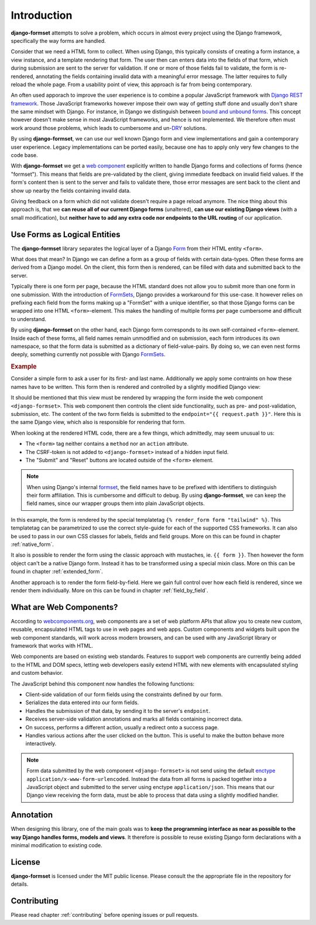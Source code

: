 .. _intro:

============
Introduction
============

**django-formset** attempts to solve a problem, which occurs in almost every project using the
Django framework, specifically the way forms are handled.

Consider that we need a HTML form to collect. When using Django, this typically consists of creating
a form instance, a view instance, and a template rendering that form. The user then can enters data
into the fields of that form, which during submission are sent to the server for validation. If one
or more of those fields fail to validate, the form is re-rendered, annotating the fields containing
invalid data with a meaningful error message. The latter requires to fully reload the whole page.
From a usability point of view, this approach is far from being contemporary.

An often used apporach to improve the user experience is to combine a popular JavaScript framework
with `Django REST framework`_. Those JavaScript frameworks however impose their own way of getting
stuff done and usually don't share the same mindset with Django. For instance, in Django we
distinguish between `bound and unbound forms`_. This concept however doesn't make sense in
most JavaScript frameworks, and hence is not implemented. We therefore often must work around those
problems, which leads to cumbersome and un-`DRY`_ solutions.

.. _Django REST framework: https://www.django-rest-framework.org/
.. _bound and unbound forms: https://docs.djangoproject.com/en/stable/ref/forms/api/#bound-and-unbound-forms
.. _DRY: https://www.artima.com/articles/orthogonality-and-the-dry-principle

By using **django-formset**, we can use our well known Django form and view implementations and
gain a contemporary user experience. Legacy implementations can be ported easily, because one has
to apply only very few changes to the code base.

With **django-formset** we get a `web component`_ explicitly written to handle Django forms and
collections of forms (hence "formset"). This means that fields are pre-validated by the client,
giving immediate feedback on invalid field values. If the form's content then is sent to the server
and fails to validate there, those error messages are sent back to the client and show up nearby the
fields containing invalid data.

Giving feedback on a form which did not validate doesn't require a page reload anymore. The nice
thing about this approach is, that we **can reuse all of our current Django forms** (unaltered),
**can use our existing Django views** (with a small modification), but **neither have to add any
extra code nor endpoints to the URL routing** of our application.

.. _web component: https://developer.mozilla.org/en-US/docs/Web/Web_Components

.. _forms_as_logical_entities:

Use Forms as Logical Entities
=============================

The **django-formset** library separates the logical layer of a Django Form_ from their HTML entity
``<form>``.

What does that mean? In Django we can define a form as a group of fields with certain data-types.
Often these forms are derived from a Django model. On the client, this form then is rendered, can
be filled with data and submitted back to the server.

Typically there is one form per page, because the HTML standard does not allow you to submit more
than one form in one submission. With the introduction of FormSets_, Django provides a workaround
for this use-case. It however relies on prefixing each field from the forms making up a "FormSet"
with a unique identifier, so that those Django forms can be wrapped into one HTML
``<form>``-element. This makes the handling of multiple forms per page cumbersome and difficult to
understand.

By using **django-formset** on the other hand, each Django form corresponds to its own
self-contained ``<form>``-element. Inside each of these forms, all field names remain unmodified
and on submission, each form introduces its own namespace, so that the form data is submitted as a
dictionary of field-value-pairs. By doing so, we can even nest forms deeply, something currently
not possible with Django FormSets_.

.. _Form: https://docs.djangoproject.com/en/stable/topics/forms/
.. _FormSets: https://docs.djangoproject.com/en/stable/topics/forms/formsets/


.. rubric:: Example

Consider a simple form to ask a user for its first- and last name. Additionally we apply some
contraints on how these names have to be written. This form then is rendered and controlled by a
slightly modified Django view:

.. django-view:: person
	:view-function: PersonFormView.as_view(extra_context={'framework': 'tailwind'})
	:caption: Interacting with a form shows validation errors immediately.

	from django.core.exceptions import ValidationError
	from django.forms import forms, fields
	from formset.views import FormView 
	
	class PersonForm(forms.Form):
	    first_name = fields.RegexField(
	        r'^[A-Z][\-a-z ]+$',
	        label="First name",
	        error_messages={'invalid': "A first name must start in upper case."},
	        help_text="Must start in upper case followed by one or more lowercase characters.",
	    )

	    last_name = fields.CharField(
	        label="Last name",
	        min_length=2,
	        max_length=50,
	        help_text="Please enter at least two, but no more than 50 characters.",
	    )

	    def clean(self):
	        cd = self.cleaned_data
	        if cd.get("first_name", "").lower().startswith("john") \
	            and cd.get("last_name", "").lower().startswith("doe"):
	            raise ValidationError("John Doe is an undesirable person")
	        return cd

	class PersonFormView(FormView):
	    form_class = PersonForm
	    template_name = "form.html"
	    success_url = "/success"

It should be mentioned that this view must be rendered by wrapping the form inside the web component
``<django-formset>``. This web component then controls the client side functionality, such as
pre- and post-validation, submission, etc. The content of the two form fields is submitted to the
``endpoint="{{ request.path }}"``. Here this is the same Django view, which also is responsible for
rendering that form.

.. code-block:: django
	:caption: form.html

	{% load formsetify %}

	<django-formset endpoint="{{ request.path }}" csrf-token="{{ csrf_token }}">
	  {% render_form form "tailwind" %}
	  <button type="button" click="submit">Submit</button>
	  <button type="button" click="reset">Reset to initial</button>
	</django-formset>

When looking at the rendered HTML code, there are a few things, which admittedly, may seem unusual
to us:

* The ``<form>`` tag neither contains a ``method`` nor an ``action`` attribute.
* The CSRF-token is not added to ``<django-formset>`` instead of a hidden input field.
* The "Submit" and "Reset" buttons are located outside of the ``<form>`` element.

.. note:: When using Django's internal formset_, the field names have to be prefixed with
	identifiers to distinguish their form affiliation. This is cumbersome and difficult to debug.
	By using **django-formset**, we can keep the field names, since our wrapper groups them into
	plain JavaScript objects.

In this example, the form is rendered by the special templatetag
``{% render_form form "tailwind" %}``. This templatetag can be parametrized to use the correct
style-guide for each of the supported CSS frameworks. It can also be used to pass in our own CSS
classes for labels, fields and field groups. More on this can be found in chapter
:ref:`native_form`.

It also is possible to render the form using the classic approach with mustaches, ie.
``{{ form }}``. Then however the form object can't be a native Django form. Instead it has to be
transformed using a special mixin class. More on this can be found in chapter :ref:`extended_form`.

Another approach is to render the form field-by-field. Here we gain full control over how each field
is rendered, since we render them individually. More on this can be found in chapter
:ref:`field_by_field`.


What are Web Components?
========================

According to `webcomponents.org`_, web components are a set of web platform APIs that allow you to
create new custom, reusable, encapsulated HTML tags to use in web pages and web apps. Custom
components and widgets built upon the web component standards, will work across modern browsers,
and can be used with any JavaScript library or framework that works with HTML.

Web components are based on existing web standards. Features to support web components are currently
being added to the HTML and DOM specs, letting web developers easily extend HTML with new elements
with encapsulated styling and custom behavior.

The JavaScript behind this component now handles the following functions:

* Client-side validation of our form fields using the constraints defined by our form.
* Serializes the data entered into our form fields.
* Handles the submission of that data, by sending it to the server's ``endpoint``.
* Receives server-side validation annotations and marks all fields containing incorrect data.
* On success, performs a different action, usually a redirect onto a success page.
* Handles various actions after the user clicked on the button. This is useful to make the button
  behave more interactively.

.. note:: Form data submitted by the web component ``<django-formset>`` is not send using the
	default enctype_ ``application/x-www-form-urlencoded``. Instead the data from all forms is
	packed together into a JavaScript object and submitted to the server using enctype
	``application/json``. This means that our Django view receiving the form data, must be able to
	process that data using a slightly modified handler.

.. _FormView: https://docs.djangoproject.com/en/stable/topics/class-based-views/generic-editing/
.. _XMLHttpRequest: https://developer.mozilla.org/en-US/docs/Web/API/XMLHttpRequest
.. _webcomponents.org: https://www.webcomponents.org/introduction
.. _formset: https://docs.djangoproject.com/en/stable/topics/forms/formsets/#formsets
.. _enctype: https://developer.mozilla.org/en-US/docs/Learn/Forms/Sending_and_retrieving_form_data#the_enctype_attribute


Annotation
==========

When designing this library, one of the main goals was to **keep the programming interface as near
as possible to the way Django handles forms, models and views**. It therefore is possible to reuse
existing Django form declarations with a minimal modification to existing code.


License
=======

**django-formset** is licensed under the MIT public license. Please consult the the appropriate file
in the repository for details.


Contributing
============

Please read chapter :ref:`contributing` before opening issues or pull requests.
